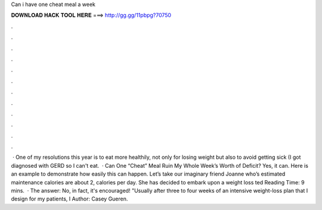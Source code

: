 Can i have one cheat meal a week

𝐃𝐎𝐖𝐍𝐋𝐎𝐀𝐃 𝐇𝐀𝐂𝐊 𝐓𝐎𝐎𝐋 𝐇𝐄𝐑𝐄 ===> http://gg.gg/11pbpg?70750

.

.

.

.

.

.

.

.

.

.

.

.

 · One of my resolutions this year is to eat more healthily, not only for losing weight but also to avoid getting sick (I got diagnosed with GERD so I can't eat.  · Can One “Cheat” Meal Ruin My Whole Week’s Worth of Deficit? Yes, it can. Here is an example to demonstrate how easily this can happen. Let’s take our imaginary friend Joanne who’s estimated maintenance calories are about 2, calories per day. She has decided to embark upon a weight loss ted Reading Time: 9 mins.  · The answer: No, in fact, it's encouraged! "Usually after three to four weeks of an intensive weight-loss plan that I design for my patients, I Author: Casey Gueren.